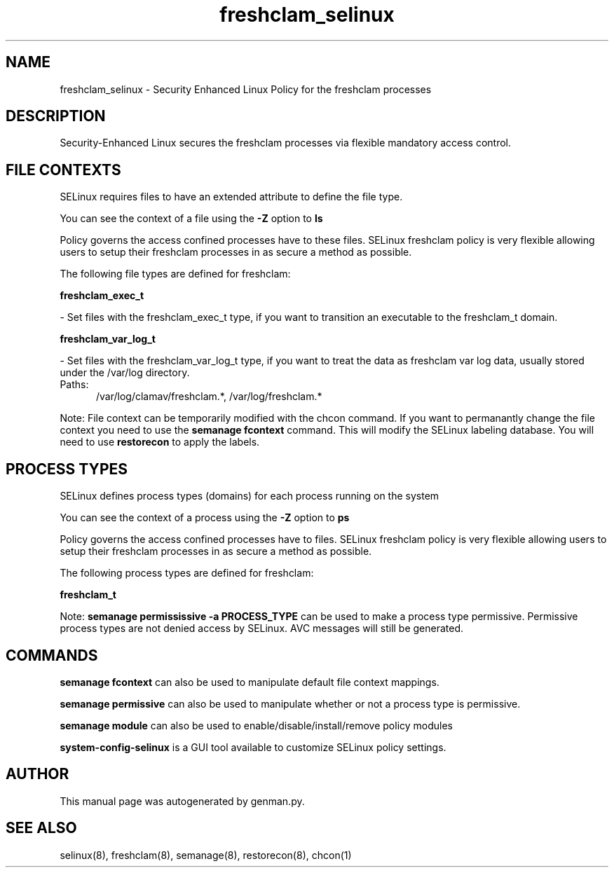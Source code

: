 .TH  "freshclam_selinux"  "8"  "freshclam" "dwalsh@redhat.com" "freshclam SELinux Policy documentation"
.SH "NAME"
freshclam_selinux \- Security Enhanced Linux Policy for the freshclam processes
.SH "DESCRIPTION"

Security-Enhanced Linux secures the freshclam processes via flexible mandatory access
control.  

.SH FILE CONTEXTS
SELinux requires files to have an extended attribute to define the file type. 
.PP
You can see the context of a file using the \fB\-Z\fP option to \fBls\bP
.PP
Policy governs the access confined processes have to these files. 
SELinux freshclam policy is very flexible allowing users to setup their freshclam processes in as secure a method as possible.
.PP 
The following file types are defined for freshclam:


.EX
.PP
.B freshclam_exec_t 
.EE

- Set files with the freshclam_exec_t type, if you want to transition an executable to the freshclam_t domain.


.EX
.PP
.B freshclam_var_log_t 
.EE

- Set files with the freshclam_var_log_t type, if you want to treat the data as freshclam var log data, usually stored under the /var/log directory.

.br
.TP 5
Paths: 
/var/log/clamav/freshclam.*, /var/log/freshclam.*

.PP
Note: File context can be temporarily modified with the chcon command.  If you want to permanantly change the file context you need to use the 
.B semanage fcontext 
command.  This will modify the SELinux labeling database.  You will need to use
.B restorecon
to apply the labels.

.SH PROCESS TYPES
SELinux defines process types (domains) for each process running on the system
.PP
You can see the context of a process using the \fB\-Z\fP option to \fBps\bP
.PP
Policy governs the access confined processes have to files. 
SELinux freshclam policy is very flexible allowing users to setup their freshclam processes in as secure a method as possible.
.PP 
The following process types are defined for freshclam:

.EX
.B freshclam_t 
.EE
.PP
Note: 
.B semanage permississive -a PROCESS_TYPE 
can be used to make a process type permissive. Permissive process types are not denied access by SELinux. AVC messages will still be generated.

.SH "COMMANDS"
.B semanage fcontext
can also be used to manipulate default file context mappings.
.PP
.B semanage permissive
can also be used to manipulate whether or not a process type is permissive.
.PP
.B semanage module
can also be used to enable/disable/install/remove policy modules

.PP
.B system-config-selinux 
is a GUI tool available to customize SELinux policy settings.

.SH AUTHOR	
This manual page was autogenerated by genman.py.

.SH "SEE ALSO"
selinux(8), freshclam(8), semanage(8), restorecon(8), chcon(1)
